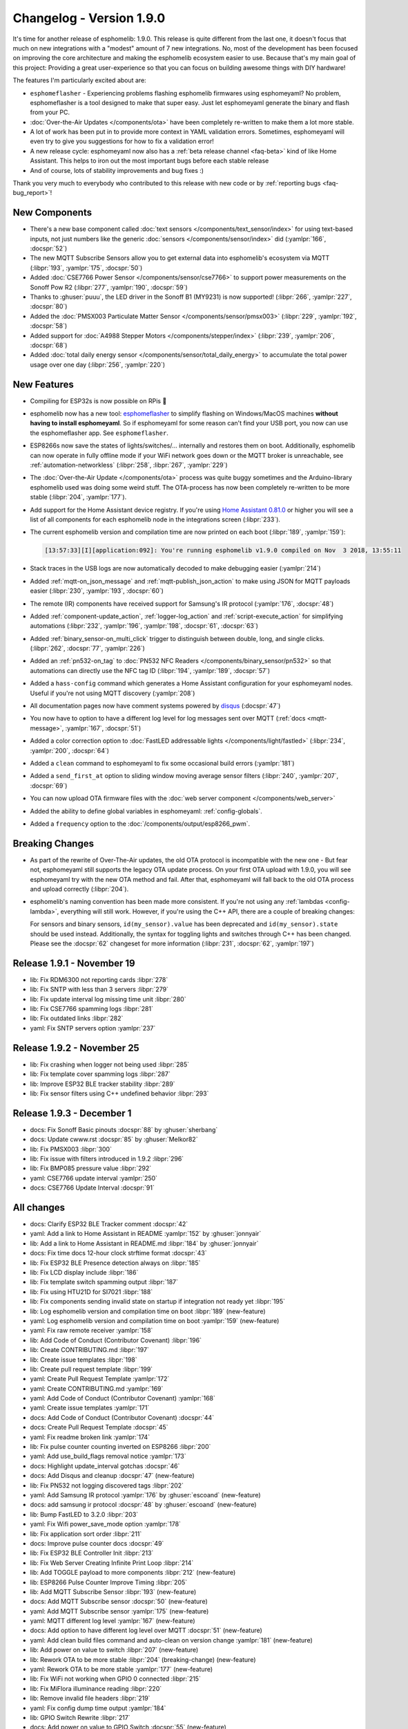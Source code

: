 Changelog - Version 1.9.0
=========================

.. seo::
    :description: Changelog for esphomelib version 1.9.0.
    :image: /_static/changelog-1.9.0.png
    :author: Otto Winter
    :author_twitter: @OttoWinter_

.. imgtable::

    Beta Releases, guides/faq.html#how-do-i-update-to-the-latest-beta-release, new-box.svg, dark-invert
    Text Sensors, components/text_sensor/index, folder-open.svg, dark-invert
    MQTT Subscribe, components/sensor/mqtt_subscribe, mqtt.png

    Stepper, components/stepper/index, stepper.svg
    CSE7766, components/sensor/cse7766, cse7766.svg
    PMSX003, components/sensor/pmsx003, pmsx003.svg

    esphomeflasher, guides/faq.html#i-can-t-get-flashing-over-usb-to-work, logo.svg
    Total Daily Energy, components/sensor/total_daily_energy, sigma.svg, dark-invert
    MY9231/MY9291 LED driver, components/output/my9231, my9231.svg


It's time for another release of esphomelib: 1.9.0. This release is quite different from the last one,
it doesn't focus that much on new integrations with a "modest" amount of 7 new integrations. No, most of the
development has been focused on improving the core architecture and making the esphomelib ecosystem easier to use.
Because that's my main goal of this project: Providing a great user-experience so that you can focus on building
awesome things with DIY hardware!

The features I'm particularly excited about are:

* ``esphomeflasher`` - Experiencing problems flashing esphomelib firmwares using esphomeyaml?
  No problem, esphomeflasher is a tool designed to make that super easy. Just let esphomeyaml generate the binary and flash
  from your PC.
* :doc:`Over-the-Air Updates </components/ota>` have been completely re-written to make them a lot more
  stable.
* A lot of work has been put in to provide more context in YAML validation errors. Sometimes, esphomeyaml will even
  try to give you suggestions for how to fix a validation error!
* A new release cycle: esphomeyaml now also has a :ref:`beta release channel <faq-beta>` kind of like Home Assistant. This helps to
  iron out the most important bugs before each stable release
* And of course, lots of stability improvements and bug fixes :)

Thank you very much to everybody who contributed to this release with new code or by
:ref:`reporting bugs <faq-bug_report>`!

New Components
--------------

- There's a new base component called :doc:`text sensors </components/text_sensor/index>` for using
  text-based inputs, not just numbers like the generic :doc:`sensors </components/sensor/index>` did
  (:yamlpr:`166`, :docspr:`52`)

- The new MQTT Subscribe Sensors allow you to get external data into esphomelib's ecosystem via MQTT
  (:libpr:`193`, :yamlpr:`175`, :docspr:`50`)

- Added :doc:`CSE7766 Power Sensor </components/sensor/cse7766>` to support power measurements
  on the Sonoff Pow R2 (:libpr:`277`, :yamlpr:`190`, :docspr:`59`)

- Thanks to :ghuser:`puuu`, the LED driver in the Sonoff B1 (MY9231) is now supported!
  (:libpr:`266`, :yamlpr:`227`, :docspr:`80`)

- Added the :doc:`PMSX003 Particulate Matter Sensor </components/sensor/pmsx003>`
  (:libpr:`229`, :yamlpr:`192`, :docspr:`58`)

- Added support for :doc:`A4988 Stepper Motors </components/stepper/index>` (:libpr:`239`,
  :yamlpr:`206`, :docspr:`68`)

- Added :doc:`total daily energy sensor </components/sensor/total_daily_energy>` to accumulate the total
  power usage over one day (:libpr:`256`, :yamlpr:`220`)

New Features
------------

- Compiling for ESP32s is now possible on RPis 🎉

- esphomelib now has a new tool: `esphomeflasher <https://github.com/esphome/esphome-flasher>`__ to simplify
  flashing on Windows/MacOS machines **without having to install esphomeyaml**. So if esphomeyaml for some reason
  can't find your USB port, you now can use the esphomeflasher app. See ``esphomeflasher``.

- ESP8266s now save the states of lights/switches/... internally and restores them on boot.
  Additionally, esphomelib can now operate in fully offline mode if your WiFi network goes down
  or the MQTT broker is unreachable, see :ref:`automation-networkless`
  (:libpr:`258`, :libpr:`267`, :yamlpr:`229`)

- The :doc:`Over-the-Air Update </components/ota>` process was quite buggy sometimes and the Arduino-library
  esphomelib used was doing some weird stuff. The OTA-process has now been completely re-written to be more stable
  (:libpr:`204`, :yamlpr:`177`).

- Add support for the Home Assistant device registry. If you're using `Home Assistant 0.81.0 <https://www.home-assistant.io/blog/2018/10/26/release-81/>`__
  or higher you will see a list of all components for each esphomelib node in the integrations screen
  (:libpr:`233`).

- The current esphomelib version and compilation time are now printed on each boot
  (:libpr:`189`, :yamlpr:`159`):

  .. code-block:: text

      [13:57:33][I][application:092]: You're running esphomelib v1.9.0 compiled on Nov  3 2018, 13:55:11

- Stack traces in the USB logs are now automatically decoded to make debugging easier
  (:yamlpr:`214`)

- Added :ref:`mqtt-on_json_message` and :ref:`mqtt-publish_json_action` to make using JSON for MQTT payloads easier
  (:libpr:`230`, :yamlpr:`193`, :docspr:`60`)

- The remote (IR) components have received support for Samsung's IR protocol
  (:yamlpr:`176`, :docspr:`48`)

- Added :ref:`component-update_action`, :ref:`logger-log_action` and :ref:`script-execute_action` for simplifying
  automations
  (:libpr:`232`, :yamlpr:`196`, :yamlpr:`198`, :docspr:`61`, :docspr:`63`)

- Added :ref:`binary_sensor-on_multi_click` trigger to distinguish between double, long, and single clicks.
  (:libpr:`262`, :docspr:`77`,  :yamlpr:`226`)

- Added an :ref:`pn532-on_tag` to :doc:`PN532 NFC Readers </components/binary_sensor/pn532>` so that automations
  can directly use the NFC tag ID
  (:libpr:`194`, :yamlpr:`189`, :docspr:`57`)

- Added a ``hass-config`` command which generates a Home Assistant configuration for your esphomeyaml nodes.
  Useful if you're not using MQTT discovery (:yamlpr:`208`)

- All documentation pages now have comment systems powered by `disqus <https://disqus.com/>`__
  (:docspr:`47`)

- You now have to option to have a different log level for log messages sent over MQTT (:ref:`docs <mqtt-message>`,
  :yamlpr:`167`, :docspr:`51`)

- Added a color correction option to :doc:`FastLED addressable lights </components/light/fastled>`
  (:libpr:`234`, :yamlpr:`200`, :docspr:`64`)

- Added a ``clean`` command to esphomeyaml to fix some occasional build errors
  (:yamlpr:`181`)

- Added a ``send_first_at`` option to sliding window moving average sensor filters
  (:libpr:`240`, :yamlpr:`207`, :docspr:`69`)

- You can now upload OTA firmware files with the :doc:`web server component </components/web_server>`

- Added the ability to define global variables in esphomeyaml: :ref:`config-globals`.

- Added a ``frequency`` option to the :doc:`/components/output/esp8266_pwm`.

Breaking Changes
----------------

- As part of the rewrite of Over-The-Air updates, the old OTA protocol is incompatible with the new one -
  But fear not, esphomeyaml still supports the legacy OTA update process. On your first OTA upload with 1.9.0, you will
  see esphomeyaml try with the new OTA method and fail. After that, esphomeyaml will fall back to the old OTA
  process and upload correctly (:libpr:`204`).

- esphomelib's naming convention has been made more consistent. If you're not using any :ref:`lambdas <config-lambda>`,
  everything will still work. However, if you're using the C++ API, there are a couple of breaking changes:

  For sensors and binary sensors, ``id(my_sensor).value`` has been deprecated and ``id(my_sensor).state`` should be used
  instead. Additionally, the syntax for toggling lights and switches through C++ has been changed. Please see
  the :docspr:`62` changeset for more information
  (:libpr:`231`, :docspr:`62`, :yamlpr:`197`)

Release 1.9.1 - November 19
---------------------------

- lib: Fix RDM6300 not reporting cards :libpr:`278`
- lib: Fix SNTP with less than 3 servers :libpr:`279`
- lib: Fix update interval log missing time unit :libpr:`280`
- lib: Fix CSE7766 spamming logs :libpr:`281`
- lib: Fix outdated links :libpr:`282`
- yaml: Fix SNTP servers option :yamlpr:`237`

Release 1.9.2 - November 25
---------------------------

- lib: Fix crashing when logger not being used :libpr:`285`
- lib: Fix template cover spamming logs :libpr:`287`
- lib: Improve ESP32 BLE tracker stability :libpr:`289`
- lib: Fix sensor filters using C++ undefined behavior :libpr:`293`

Release 1.9.3 - December 1
--------------------------

- docs: Fix Sonoff Basic pinouts :docspr:`88` by :ghuser:`sherbang`
- docs: Update cwww.rst :docspr:`85` by :ghuser:`Melkor82`
- lib: Fix PMSX003 :libpr:`300`
- lib: Fix issue with filters introduced in 1.9.2 :libpr:`296`
- lib: Fix BMP085 pressure value :libpr:`292`
- yaml: CSE7766 update interval :yamlpr:`250`
- docs: CSE7766 Update Interval :docspr:`91`

All changes
-----------

- docs: Clarify ESP32 BLE Tracker comment :docspr:`42`
- yaml: Add a link to Home Assistant in README :yamlpr:`152` by :ghuser:`jonnyair`
- lib: Add a link to Home Assistant in README.md :libpr:`184` by :ghuser:`jonnyair`
- docs: Fix time docs 12-hour clock strftime format :docspr:`43`
- lib: Fix ESP32 BLE Presence detection always on :libpr:`185`
- lib: Fix LCD display include :libpr:`186`
- lib: Fix template switch spamming output :libpr:`187`
- lib: Fix using HTU21D for SI7021 :libpr:`188`
- lib: Fix components sending invalid state on startup if integration not ready yet :libpr:`195`
- lib: Log esphomelib version and compilation time on boot :libpr:`189` (new-feature)
- yaml: Log esphomelib version and compilation time on boot :yamlpr:`159` (new-feature)
- yaml: Fix raw remote receiver :yamlpr:`158`
- lib: Add Code of Conduct (Contributor Covenant) :libpr:`196`
- lib: Create CONTRIBUTING.md :libpr:`197`
- lib: Create issue templates :libpr:`198`
- lib: Create pull request template :libpr:`199`
- yaml: Create Pull Request Template :yamlpr:`172`
- yaml: Create CONTRIBUTING.md :yamlpr:`169`
- yaml: Add Code of Conduct (Contributor Covenant) :yamlpr:`168`
- yaml: Create issue templates :yamlpr:`171`
- docs: Add Code of Conduct (Contributor Covenant) :docspr:`44`
- docs: Create Pull Request Template :docspr:`45`
- yaml: Fix readme broken link :yamlpr:`174`
- lib: Fix pulse counter counting inverted on ESP8266 :libpr:`200`
- yaml: Add use_build_flags removal notice :yamlpr:`173`
- docs: Highlight update_interval gotchas :docspr:`46`
- docs: Add Disqus and cleanup :docspr:`47` (new-feature)
- lib: Fix PN532 not logging discovered tags :libpr:`202`
- yaml: Add Samsung IR protocol :yamlpr:`176` by :ghuser:`escoand` (new-feature)
- docs: add samsung ir protocol :docspr:`48` by :ghuser:`escoand` (new-feature)
- lib: Bump FastLED to 3.2.0 :libpr:`203`
- yaml: Fix Wifi power_save_mode option :yamlpr:`178`
- lib: Fix application sort order :libpr:`211`
- docs: Improve pulse counter docs :docspr:`49`
- lib: Fix ESP32 BLE Controller Init :libpr:`213`
- lib: Fix Web Server Creating Infinite Print Loop :libpr:`214`
- lib: Add TOGGLE payload to more components :libpr:`212` (new-feature)
- lib: ESP8266 Pulse Counter Improve Timing :libpr:`205`
- lib: Add MQTT Subscribe Sensor :libpr:`193` (new-feature)
- docs: Add MQTT Subscribe sensor :docspr:`50` (new-feature)
- yaml: Add MQTT Subscribe sensor :yamlpr:`175` (new-feature)
- yaml: MQTT different log level :yamlpr:`167` (new-feature)
- docs: Add option to have different log level over MQTT :docspr:`51` (new-feature)
- yaml: Add clean build files command and auto-clean on version change :yamlpr:`181` (new-feature)
- lib: Add power on value to switch :libpr:`207` (new-feature)
- lib: Rework OTA to be more stable :libpr:`204` (breaking-change) (new-feature)
- yaml: Rework OTA to be more stable :yamlpr:`177` (new-feature)
- lib: Fix WiFi not working when GPIO 0 connected :libpr:`215`
- lib: Fix MiFlora illuminance reading :libpr:`220`
- lib: Remove invalid file headers :libpr:`219`
- yaml: Fix config dump time output :yamlpr:`184`
- lib: GPIO Switch Rewrite :libpr:`217`
- docs: Add power on value to GPIO Switch :docspr:`55` (new-feature)
- yaml: Decentralize Automation Generator Code :yamlpr:`182`
- lib: Add PN532 On Tag Trigger :libpr:`226` (new-feature)
- lib: Add text sensors :libpr:`194` (new-feature)
- docs: Add Text sensors :docspr:`52` (new-feature)
- lib: Fix PCF8574 assert. :libpr:`223` by :ghuser:`lobradov`
- lib: Unify Xiaomi MiJia&MiFlora Implementations :libpr:`225`
- docs: Unify xiaomi implementations :docspr:`56`
- yaml: Unify Xiaomi implementations :yamlpr:`188`
- lib: Add CSE7766 for Sonoff Pow R2 :libpr:`227` (new-feature)
- docs: Add CSE7766 for Sonoff Pow R2 :docspr:`59` (new-feature)
- docs: Add PN532 On Tag Trigger :docspr:`57` (new-feature)
- yaml: Add CSE776 for Sonoff Pow R2 :yamlpr:`190` (new-feature)
- yaml: Add Text Sensors :yamlpr:`166` (new-feature)
- yaml: Add PN532 On Tag Trigger :yamlpr:`189` (new-feature)
- lib: Add MQTT publish JSON action and subscribe JSON trigger :libpr:`230` (new-feature)
- yaml: Add MQTT publish JSON action and subscribe JSON trigger :yamlpr:`193` (new-feature)
- docs: Add MQTT publish JSON action and subscribe JSON trigger :docspr:`60` (new-feature)
- lib: Add PMSX003 Particulate Matter Sensor :libpr:`229` (new-feature)
- docs: Add PMSX003 Particulate Matter Sensor :docspr:`58` (new-feature)
- lib: Add update component action and scripts :libpr:`232` (new-feature)
- docs: Add update component action and scripts :docspr:`61` (new-feature)
- lib: Implement HASS device registry for MQTT components :libpr:`233` (new-feature)
- lib: Add FastLED color correction option :libpr:`234` (new-feature)
- docs: Add FastLED color correction option :docspr:`64` (new-feature)
- yaml: Add update component action and scripts :yamlpr:`196` (new-feature)
- yaml: Add PMSX003 Particulate Matter Sensor :yamlpr:`192` (new-feature)
- yaml: Add FastLED color correction option :yamlpr:`200` (new-feature)
- yaml: Fix triggers being interpreted as a sequence of automations :yamlpr:`199`
- yaml: Fix value range trigger :expressionless: :yamlpr:`201`
- lib: Make naming convention consistent :libpr:`231` (breaking-change)
- docs: Make naming convention consistent :docspr:`62` (breaking-change)
- docs: Fix some typos :docspr:`65`
- yaml: Improve API naming convention consistency :yamlpr:`197` (breaking-change)
- yaml: Fix some typos :yamlpr:`202`
- docs: Add logger.log action :docspr:`63` (new-feature)
- yaml: Add logger.log action :yamlpr:`198` (new-feature)
- docs: Fix template sensor docs :docspr:`66`
- docs: Fix text sensor outdated API docs :docspr:`70`
- docs: Add Stepper Support :docspr:`68` (new-feature)
- lib: Add stepper motor support :libpr:`239` (new-feature)
- lib: Add send_first_at option to sliding window sensor filter :libpr:`240` (new-feature)
- docs: Add send_first_at option to sliding window sensor filter :docspr:`69` (new-feature)
- lib: Fix display line drawing algorithm :libpr:`241`
- lib: Fix availability calculation :libpr:`242`
- yaml: Add Stepper Motor Support :yamlpr:`206` (new-feature)
- yaml: Add send_first_at option to sliding window sensor filter :yamlpr:`207` (new-feature)
- docs: Switch example to Dehumidifier, minor grammar/puncuation :docspr:`67` by :ghuser:`rorpage`
- docs: Tiny typo fix. :docspr:`73` by :ghuser:`corbanmailloux`
- yaml: Auto-Decode stacktraces :yamlpr:`214` (new-feature)
- docs: Fix a broken link to setting up a BLE tracker. :docspr:`72` by :ghuser:`corbanmailloux`
- yaml: Add generate home assistant config command :yamlpr:`208` (new-feature)
- yaml: Update Gitlab Build Script :yamlpr:`215`
- lib: Fix status binary sensor always reporting false internally :libpr:`257`
- yaml: Fix HLW8012 Voltage Divider option not being added to source :yamlpr:`224`
- lib: Fix HLW8012 Initial Value Reporting :libpr:`254`
- lib: Clean up Time API :libpr:`253`
- yaml: Better typing to components :yamlpr:`225`
- lib: Support uploading OTA updates over web server :libpr:`255` (new-feature)
- lib: Save and Restore states from RTC memory :libpr:`258` (new-feature)
- docs: Revert add power_on_value to gpio switch :docspr:`78`
- lib: Improve default log levels and log sources :libpr:`264`
- lib: OTA Read back server acknowledgement :libpr:`263`
- lib: Add Multi Click Trigger to binary sensor :libpr:`262` (new-feature)
- docs: Add binary sensor on multi click trigger :docspr:`77` (new-feature)
- lib: ESP32 BLE Release Bluetooth Classic Memory :libpr:`261`
- yaml: Add restore state option to template switch :yamlpr:`222`
- docs: Advertise esphomeflasher :docspr:`76` (new-feature)
- docs: Replace table generator with custom RST directive :docspr:`75`
- yaml: Clean up time API :yamlpr:`221`
- yaml: Revert Add power on value to GPIO switch :yamlpr:`223`
- yaml: Add binary sensor multi click trigger :yamlpr:`226` (new-feature)
- lib: Add Total Daily Energy Sensor :libpr:`256` (new-feature)
- yaml: Add total daily energy sensor :yamlpr:`220` (new-feature)
- docs: Add total daily energy sensor :docspr:`79`
- lib: Introduce new setup phase: "dump config" to allow fully-offline operation :libpr:`267`
- yaml: Let esphomeyaml know about class inheritance :yamlpr:`229`
- docs: ESP32 deep sleep wake up multiple pins :docspr:`81`
- yaml: Deep Sleep Wake Up From Multiple Pins :yamlpr:`230`
- lib: Deep Sleep Multi Wakeup :libpr:`268`
- lib: MY9231/MY9291 LED driver support :libpr:`266` by :ghuser:`puuu` (new-feature)
- yaml: Add MY9231 support :yamlpr:`227` by :ghuser:`puuu` (new-feature)
- docs: MY9231/MY9291 LED driver documentation :docspr:`80` by :ghuser:`puuu` (new-feature)
- docs: SEO Optimization :docspr:`82`

Past Changelogs
---------------

- :doc:`v1.8.0`
- :doc:`v1.7.0`
